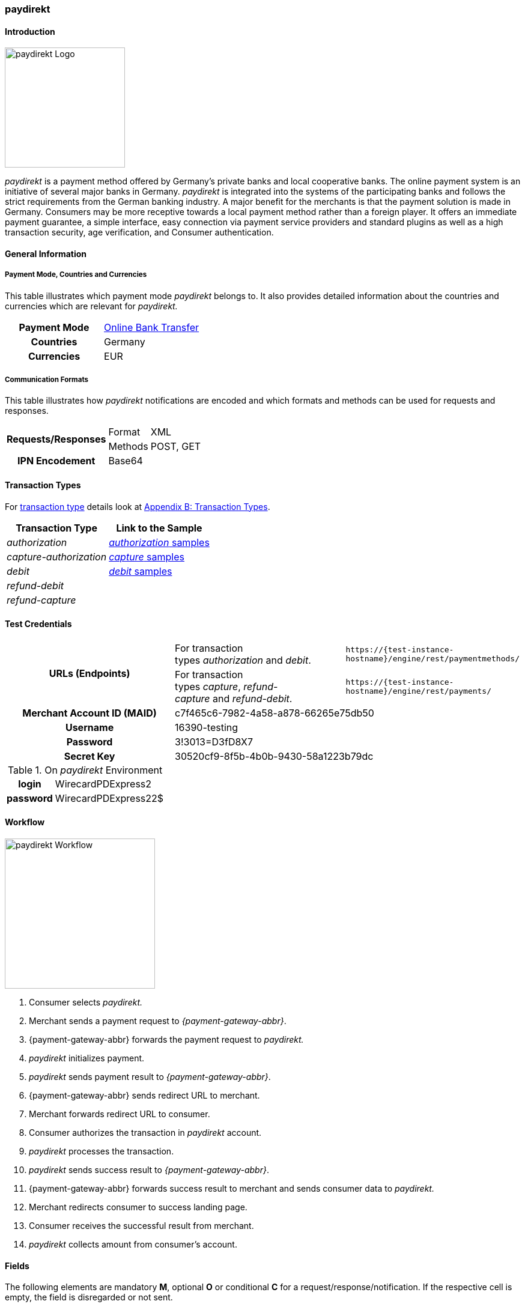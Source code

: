 [#paydirekt]
=== paydirekt

[#paydirekt_Introduction]
==== Introduction
[.clearfix]
--
[.right]
image::images/11-21-paydirekt/paydirekt-logo.png[paydirekt Logo,width=200]

_paydirekt_ is a payment method offered by Germany’s private banks and
local cooperative banks. The online payment system is an initiative of
several major banks in Germany. _paydirekt_ is integrated into the
systems of the participating banks and follows the strict requirements
from the German banking industry. A major benefit for the merchants is
that the payment solution is made in Germany. Consumers may be more
receptive towards a local payment method rather than a foreign player.
It offers an immediate payment guarantee, a simple interface, easy
connection via payment service providers and standard plugins as well as
a high transaction security, age verification, and Consumer
authentication.
--

[#paydirekt_GeneralInformation]
==== General Information

[#paydirekt_PaymentModeCountriesandCurrencies]
===== Payment Mode, Countries and Currencies 

This table illustrates which payment mode _paydirekt_ belongs to. It
also provides detailed information about the countries and currencies
which are relevant for _paydirekt._

[cols="h,"]
|===
| Payment Mode | <<PaymentMethods_PaymentMode_OnlineBankTransfer, Online Bank Transfer>>
| Countries    | Germany
| Currencies   | EUR
|===

[#paydirekt_CommunicationFormats]
===== Communication Formats

This table illustrates how _paydirekt_ notifications are encoded and
which formats and methods can be used for requests and responses.

[%autowidth]
|===
.2+h| Requests/Responses | Format   | XML
                         | Methods  | POST, GET
   h| IPN Encodement   2+| Base64
|===

[#paydirekt_TransactionTypes]
==== Transaction Types

For <<Glossary_TransactionType, transaction type>> details look
at <<AppendixB, Appendix B: Transaction Types>>.

[%autowidth]
|===
| Transaction Type      | Link to the Sample

| _authorization_         | <<paydirekt_Samples_authorization, _authorization_ samples>>
| _capture-authorization_ | <<paydirekt_Samples_capture, _capture_ samples>>
| _debit_                 | <<paydirekt_Samples_debit, _debit_ samples>>
| _refund-debit_          |
| _refund-capture_        |
|===

[#paydirekt_TestCredentials]
==== Test Credentials
|===
.2+h| URLs (Endpoints)             | For transaction types _authorization_ and _debit_.                      | ``\https://{test-instance-hostname}/engine/rest/paymentmethods/``
                                   | For transaction types _capture_, _refund-capture_ and _refund-debit_. | ``\https://{test-instance-hostname}/engine/rest/payments/``
   h| Merchant Account ID (MAID) 2+| c7f465c6-7982-4a58-a878-66265e75db50
   h| Username                   2+| 16390-testing
   h| Password                   2+| 3!3013=D3fD8X7
   h| Secret Key                 2+| 30520cf9-8f5b-4b0b-9430-58a1223b79dc
|===

[#paydirekt_AdditionalTestCredentials]
.On _paydirekt_ Environment

[%autowidth,cols="h,"]
|===
| login    | WirecardPDExpress2
| password | WirecardPDExpress22$
|===

[#paydirekt_Workflow]
==== Workflow

image::images/11-21-paydirekt/paydirekt-workflow.png[paydirekt Workflow,height=250]

. Consumer selects _paydirekt._
. Merchant sends a payment request to _{payment-gateway-abbr}_.
. {payment-gateway-abbr} forwards the payment request to _paydirekt._
. _paydirekt_ initializes payment.
. _paydirekt_ sends payment result to _{payment-gateway-abbr}_.
. {payment-gateway-abbr} sends redirect URL to merchant.
. Merchant forwards redirect URL to consumer.
. Consumer authorizes the transaction in _paydirekt_ account.
. _paydirekt_ processes the transaction.
. _paydirekt_ sends success result to _{payment-gateway-abbr}_.
. {payment-gateway-abbr} forwards success result to merchant and sends consumer data to _paydirekt._
. Merchant redirects consumer to success landing page.
. Consumer receives the successful result from merchant.
. _paydirekt_ collects amount from consumer's account.

//-

[#paydirekt_Fields]
==== Fields

The following elements are mandatory *M*, optional *O* or conditional
*C* for a request/response/notification. If the respective cell is
empty, the field is disregarded or not sent.

[#paydirekt_Fields_authorization]
===== _authorization_

[cols="10e,1,1,1,2,1,10a"]
|===
| Term                                     | Request  | Response | Notification  | Type         | Size | Description

| merchant-account-id                      | M        | M        | M             | String       | 36   | Unique identifier for a merchant account.
| transaction-id                           |          | M        | M             |              | 36   | The Transaction ID is the unique identifier for a transaction. It is generated by Wirecard.
| request-id                               | M        | M        | M             | String       | 36   | This is the identification number of the request. *It has to be unique for each request.*
| transaction-type                         | M        | M        | M             | String       | 22   | This is the type for a transaction. Must be ``authorization``.
| payment-methods/payment-method[@name]    | M        | M        | M             | String       | 9    | The name of the Payment Method is _paydirekt._ Must be _paydirekt._
| payment-methods/payment-method[@url]     |          | M        |               | String       |      | _paydirekt_ url  where the consumer is going to be redirected in order to confirm the payment.
| api-id                                   | O        | O        | M             | String       |      |
| requested-amount                         | M        | M        | M             | Decimal      | 7,2  | This is the amount of the transaction.
The amount of the decimal place is dependent of the currency. Minimum is 0.01. Maximum is 50000.
| requested-amount[@currency]              | M        | M        | M             | String       | 3    | _paydirekt_ supports *only EUR currency.* Must be ``EUR``.
| order-number                             | M        | M        | M             | String       | 20   | The order number from the merchant.
| order-items                              | O        | O        | O             | order-item[] |      | Basket items details
| order-items/order-item                   | O        | O        | O             | order-item   |      | Basket item detail
| order-items/order-item/name              | M        | M        | M             | String       | 256  | Basket item name. Mandatory for each instance of ``order-item``.
| order-items/order-item/quantity          | M        | M        | M             | Number       |      | Basket item quantity. Should be greater than zero. Mandatory for each instance of ``order-item``.
| order-items/order-item/amount            | M        | M        | M             | Decimal      | 12,3 | Basket item amount. Mandatory for each instance of ``order-item``.
| order-items/order-item/amount[@currency] | M        | M        | M             | String       | 3    | Basket item amount currency, must be ``EUR``.
| order-items/order-item/article-number    | O        | O        | O             | String       |      | Article number
| order-items/order-item/tax-rate          | O        | O        | O             | String       |      | Tax rate
| shipping                                 | M        | M        | M             | Shipping     |      | Shipping details


NOTE: Only mandatory for *non*-express payment! In case of express, shipping
data shall not be set.

| shipping/first-name                      | M        | M        | M             | String       | 32   | Consumer's first name
| shipping/last-name                       | M        | M        | M             | String       | 32   | Consumer's last name
| shipping/address                         | M        | M        | M             | Address      |      | Consumer's shipping address details
| shipping/address/street1                 | M        | M        | M             | String       | 70   | Consumer's shipping address street 1
| shipping/address/city                    | M        | M        | M             | String       | 32   | Consumer's shipping address city
| shipping/address/country                 | M        | M        | M             | String       | 3    | Consumer's shipping address country
| shipping/address/postal-code             | M        | M        | M             | String       | 16   | Consumer's shipping address zip code
| transaction-state                        |          | M        | M             | String       | 7    | Transaction result status. Should be ``success`` or ``cancel`` or ``failed``.
| Statuses/status[@code]                   |          | M        | M             | String       |      | Transaction status code, e.g. ``201.0000``.
| statuses/status[@description]            |          | M        | M             | String       |      | Transaction status description
| statuses/status[@severity]               |          | M        | M             | String       |      | Transaction status severity. Should be ``information`` for successful transactions, ``error`` for failed transactions.
| completion-time-stamp                    |          | M        | M             | Date time    |      | Timestamp of the transaction
|===

[#paydirekt_Fields_debit]
===== _debit_

[cols="10e,1,1,1,2,1,10a"]
|===
| Term                                     | Request  | Response | Notification  | Type         | Size | Description

| merchant-account-id                      | M        | M        | M             | String       | 36   | Unique identifier for a merchant account.
| transaction-id                           |          | M        | M             | String       | 36   | The Transaction ID is the unique identifier for a transaction. It is generated by Wirecard.
| request-id                               | M        | M        | M             | String       | 36   | This is the identification number of the request. *It has to be unique for each request.*
| transaction-type                         | M        | M        | M             | String       | 22   | This is the type for a transaction. Must be ``debit``.
| payment-methods/payment-method[@name]    | M        | M        | M             | String       | 9    | The name of the Payment Method is _paydirekt_. Must be ``paydirekt``.
| payment-methods/payment-method[@url]     |          | M        |               | String       |      | _paydirekt_ url  where the consumer is going to be redirected in order to confirm the payment.
| api-id                                   | O        | O        | M             | String       |      |
| requested-amount                         | M        | M        | M             | Decimal      | 7,2  | This is the amount of the transaction. The amount of the decimal place is dependent of the currency. Minimum is 0.01. Maximum is 50000.
| requested-amount[@currency]              | M        | M        | M             | String       | 3    | _paydirekt_ supports *only EUR currency.* Must be ``EUR``.
| order-number                             | M        | M        | M             | String       | 20   | The order number from the merchant.
| order-items                              | O        | O        | O             | order-item[] |      | Basket items details
| order-items/order-item                   | O        | O        | O             | order-item   |      | Basket item detail
| order-items/order-item/name              | M        | M        | M             | String       | 256  | Basket item name. Mandatory for each instance of ``order-item``.
| order-items/order-item/quantity          | M        | M        | M             | Number       |      | Basket item quantity. Should be greater than zero. Mandatory for each instance of ``order-item``.
| order-items/order-item/amount            | M        | M        | M             | Decimal      | 12,3 | Basket item amount. Mandatory for each instance of ``order-item``.
| order-items/order-item/amount[@currency] | M        | M        | M             | String       | 3    | Basket item amount currency, must be ``EUR``.
| order-items/order-item/article-number    | O        | O        | O             | String       |      | Article number
| order-items/order-item/tax-rate          | O        | O        | O             | String       |      | Tax rate
| shipping                                 | M        | M        | M             | Shipping     |      | Shipping details

NOTE: Only mandatory for *non*-express payment! In case of express, shipping data shall not be set.

| shipping/first-name                      | M        | M        | M             | String       | 32   | Consumer's first name
| shipping/last-name                       | M        | M        | M             | String       | 32   | Consumer's last name
| shipping/address                         | M        | M        | M             | Address      |      | Consumer's shipping address details
| shipping/address/street1                 | M        | M        | M             | String       | 70   | Consumer's shipping address street 1
| shipping/address/city                    | M        | M        | M             | String       | 32   | Consumer's shipping address city
| shipping/address/country                 | M        | M        | M             | String       | 3    | Consumer's shipping address country
| shipping/address/postal-code             | M        |          | M             | String       | 16   | Consumer's shipping address zip code
| transaction-state                        |          | M        | M             | String       | 7    | Transaction result status. Should be ``success`` or ``cancel`` or ``failed``.
| Statuses/status[@code]                   |          | M        | M             | String       |      | Transaction status code, e.g. ``201.0000``.
| statuses/status[@description]            |          | M        | M             | String       |      | Transaction status description
| statuses/status[@severity]               |          | M        | M             | String       |      | Transaction status severity. Should be ``information`` for successful transactions, ``error`` for failed transactions.
| completion-time-stamp                    |          | M        | M             |Date time     |      | Timestamp of the transaction
|===

[#paydirekt_Fields_captureAuthorization_refundCapture_refundDebit]
===== _capture-authorization & refund-capture & refund-debit_

[cols="10e,1,1,1,2,1,10a"]
|===
| Term                                     | Request  | Response | Notification  | Type         | Size | Description

| merchant-account-id                      | M        | M        | M             | String       | 36   | Unique identifier for a merchant account.
| transaction-id                           |          | M        | M             |              | 36   | The Transaction ID is the unique identifier for a transaction. It is generated by Wirecard.
| parent-transaction-id                    | M        | M        |               | String       | 36   | 
| request-id                               | M        | M        | M             | String       | 36   | This is the identification number of the request. *It has to be unique for each request.*
| transaction-type                         | M        | M        | M             | String       | 22   | This is the type for a transaction. Must be ``capture-authorization`` or ``refund-capture`` or ``refund-debit``.
| payment-methods/payment-method[@name]    | M        | M        | M             | String       | 9    | The name of the Payment Method is _paydirekt_. Must be ``paydirekt``.
| api-id                                   | O        | M        | M             | String       |      | 
| requested-amount                         | M        | M        | M             | Decimal      | 7,2  | This is the amount of the transaction.

The amount of the decimal place is dependent of the currency. Minimum is 0.01. Maximum is 50000.

| requested-amount[@currency]              | M        | M        | M             | String       | 3    | _paydirekt_ supports *only EUR currency.* Must be ``EUR``.
| order-number                             |          | M        | M             | String       | 20   | The order number from the merchant.
| order-items                              |          | O        | O             | order-item   |      | Basket items details. Present if exists for parent transaction.
| order-items/order-item                   |          | O        | O             | order-item   |      | Basket item detail. Present if exists for parent transaction.
| order-items/order-item/name              |          | M        | M             | String       | 256  | Basket item name. Mandatory for each instance of ``order-item``.
| order-items/order-item/quantity          |          | M        | M             | Number       |      | Basket item quantity. Should be greater than zero. Mandatory for each instance of ``order-item``.
| order-items/order-item/amount            |          | M        | M             | Decimal      | 12,3 | Basket item amount. Mandatory for each instance of ``order-item``.
| order-items/order-item/amount[@currency] |          | M        | M             | String       | 3    | Basket item amount currency, Must be ``EUR``.
| order-items/order-item/article-number    |          | O        | O             | String       |      | Article number
| order-items/order-item/tax-rate          |          | O        | O             | String       |      | Tax rate
| shipping                                 |          | M        | M             | Shipping     |      | Shipping details

NOTE: Only mandatory for *non*-express payment! In case of express, shipping data shall not be set.

| shipping/first-name                      |          | M        | M             | String       | 32   | Consumer's first name
| shipping/last-name                       |          | M        | M             | String       | 32   | Consumer's last name
| shipping/address                         |          | M        | M             | Address      |      | Consumer's shipping address details
| shipping/address/street1                 |          | M        | M             | String       | 70   | Consumer's shipping address street 1
| shipping/address/city                    |          | M        | M             | String       | 32   | Consumer's shipping address city
| shipping/address/country                 |          | M        | M             | String       | 3    | Consumer's shipping address country
| shipping/address/postal-code             |          | M        | M             | String       | 16   | Consumer's shipping address zip code
| transaction-state                        |          | M        | M             | String       | 7    | Transaction result status. Should be ``success`` or ``cancel`` or ``failed``.
| Statuses/status[@code]                   |          | M        | M             | String       |      | Transaction status code, e.g. ``201.0000``.
| statuses/status[@description]            |          | M        | M             | String       |      | Transaction status description
| statuses/status[@severity]               |          | M        | M             | String       |      | Transaction status severity. Should be ``information`` for successful transactions, ``error`` for failed transactions.
| completion-time-stamp                    |          | M        | M             | Date time    |      | Timestamp of the capture/refund transaction
| custom-fields/custom-field[@field-name='finalCapture'][@field-value]
                                           | O        | O        | O             | Boolean      |      | Final capture flag. If set to true the final capture will be created and no further capture will be possible.
|===

[#paydirekt_Features]
==== Features

[#paydirekt_ExpressCheckout]
===== EXPRESS Checkout

[#paydirekt_ExpressCheckout_TestCredentials]
====== Test Credentials

|===
h| URLs (Endpoints)             | For transaction types _authorization_ and _debit_.                     | ``\https://{test-instance-hostname}/engine/rest/paymentmethods/``
h| Merchant Account ID (MAID) 2+| 068793d9-3f5b-4028-89b8-00e26a8c540d
h| Merchant Account Name      2+| _paydirekt Express_ Test Merchant
h| Username                   2+| 16390-testing
h| Password                   2+| 3!3013=D3fD8X7
h| Secret Key                 2+| e39945d1-9f42-4f3e-b873-09201d7cc95e
|===

[#paydirekt_ExpressCheckout_AdditionalTestCredentials]
.On paydirekt Environment
[%autowidth, cols="h,"]
|===
| Login    | WirecardPDExpress2
| Password | WirecardPDExpress22$
|===

[#paydirekt_ExpressCheckout_Description]
====== Description

_paydirekt_ Express enables payments to be made, with the shipping
address being returned to the merchant. In this way, a purchase can be
made without consumers having to enter their address on the merchant
website or having to create a consumer account. To complete the payment
and conclusively confirm it, the execute link must be called up after
the consumer confirmation in the _paydirekt_ system. Here, the
consumer is typically redirected back to the shop and prompted to
confirm the merchant’s general terms & conditions of business.

[#paydirekt_ExpressCheckout_Configuration]
====== Configuration

WARNING: There is no special flag to mark "Express" Checkout, this depends on
merchant's configuration.

image::images/11-21-paydirekt/paydirekt-express-checkout-workflow.png[paydirekt Express Checkout Workflow]

[#paydirekt_ProcessFlow]
====== Process Flow

. Consumer: Clicks _EXPRESS Checkout_ Button in the Shop.
. Shop-System: Calls the checkout endpoint and submits all relevant
order data to _paydirekt._ +
_paydirekt:_ Returns the _approve_” link (_paydirekt_ payment page) in
the API Response.
. Shop-System: Redirects the Consumer to the approve link (_paydirekt_
payment page).
. Consumer: Logs into his _paydirekt_ account on the _paydirekt_
payment page.
. _paydirekt_: Calls the shop-system’s ``callbackUrlCheckDestinations``
endpoint (the shop-system must provide this callback) after the consumer
logs in and the shop-system provides all addresses available in the
consumer's _paydirekt_ account in that call. +
Shop-System: Uses the addresses submitted from _paydirekt_ and decides
which addresses are allowed as invoice and/or delivery address.
Furthermore the shop system needs to add the shipping options for each
address and return this in the answer to the callback call.
. _paydirekt_: Displays the default addresses on the payment
page (those addresses used most often by the consumer) along with the
shipping options (that _paydirekt_ received in step 5). +
. Consumer: Chooses one of the shipping addresses. Alternatively, the
consumer can choose any other address available in his/her _paydirekt_
account (they all have shipping options associated due to the callback).
The consumer may also add a new address. If the consumer adds a new
address, a callback is issued similar to step 5, sending the new address
to the merchant. Handling is the same as in step 5. +
_paydirekt_: While the consumer chooses a shipping option on the payment
page, Wirecard recalculates/updates the totalAmount in the shopping
cart.
. Consumer: Consumer clicks on the _Jetzt kaufen_ link on the payment
page.
. _paydirekt_: Redirects the user back to the shop (using the provided
redirect URLS) depending on the status of the Directsale/Order
actions.
. Shop-System: Queries (GET) the checkout. The checkout now contains
the addresses the consumer selected along with the shipping options. The
shop-system now has all relevant data.
. Shop-System: Shows the _Final Order_ screen and _Order Confirmation_
button (along with the data from step 10).
. Consumer: Clicks the _Order Confirmation_ button
. Shop-System: Internally flags/stores the order as _confirmed_ AND
sends the execute request to _paydirekt_ (for initiating all payment
processes = getting the money). +
_paydirekt_: Will return the status of the execute call.
. Shop-System: Depending on the Status of Step 13:
.. Show the “thank you page” and stores the payment information to the
order. Or
.. In case of an error, most likely presents the consumer with a page
to choose a different payment method.

//-

See <<paydirekt_Samples_ExpressCheckout_debit, XML Request Debit (Express Checkout)>> for a sample.

[#paydirekt_Samples]
==== Samples

Go to <<GeneralPlatformFeatures_IPN_NotificationExamples, Notification Examples>>, if you want to see corresponding notification samples.

[#paydirekt_Samples_authorization]
===== _authorization_

.XML Request Authorization (Successful)
[source,xml]
----
<?xml version="1.0" encoding="utf-8" standalone="yes"?>
<payment xmlns="http://www.elastic-payments.com/schema/payment">
    <merchant-account-id>c7f465c6-7982-4a58-a878-66265e75db50</merchant-account-id>
    <request-id>{{$guid}}</request-id>
    <transaction-type>authorization</transaction-type>
    <payment-methods>
        <payment-method name="paydirekt" />
    </payment-methods>
    <requested-amount currency="EUR">5.00</requested-amount>
    <order-number>180606120514730</order-number>
    <shipping>
        <first-name>John</first-name>
        <last-name>Doe</last-name>
        <address>
            <street1>Mullerstrase 16</street1>
            <city>Berlin</city>
            <postal-code>00010</postal-code>
            <country>DE</country>
        </address>
    </shipping>
 </payment>
----

.XML Response Authorization (Successful)
[source,xml]
----
<?xml version="1.0" encoding="utf-8" standalone="yes"?>
<payment xmlns="http://www.elastic-payments.com/schema/payment" xmlns:ns2="http://www.elastic-payments.com/schema/epa/transaction">
    <merchant-account-id>c7f465c6-7982-4a58-a878-66265e75db50</merchant-account-id>
    <transaction-id>219166b2-d71d-4f05-b332-d87720929007</transaction-id>
    <request-id>c274df92-81a7-47e4-a1ee-7a6cc4285584</request-id>
    <transaction-type>authorization</transaction-type>
    <transaction-state>success</transaction-state>
    <completion-time-stamp>2018-06-06T10:05:15.000Z</completion-time-stamp>
    <statuses>
        <status code="201.0000" description="The resource was successfully created." severity="information" />
    </statuses>
    <requested-amount currency="EUR">5.00</requested-amount>
    <shipping>
        <first-name>John</first-name>
        <last-name>Doe</last-name>
        <address>
            <street1>Mullerstrase 16</street1>
            <city>Berlin</city>
            <country>DE</country>
            <postal-code>00010</postal-code>
        </address>
    </shipping>
    <order-number>180606120514730</order-number>
    <payment-methods>
        <payment-method url="https://sandbox.paydirekt.de/checkout/#/checkout/c092a6a6-c130-4fab-930c-c6a07eab66c9" name="paydirekt" />
    </payment-methods>
</payment>
----

NOTE: In the following failure samples the failure is caused by a difference
between requested amount and the total amount of the merchandise in the
cart. 

.XML Request Authorization (Failed)
[source,xml]
----
<?xml version="1.0" encoding="utf-8" standalone="yes"?>
<payment xmlns="http://www.elastic-payments.com/schema/payment">
    <merchant-account-id>c7f465c6-7982-4a58-a878-66265e75db50</merchant-account-id>
    <request-id>{{$guid}}</request-id>
    <transaction-type>authorization</transaction-type>
    <payment-methods>
        <payment-method name="paydirekt" />
    </payment-methods>
    <requested-amount currency="EUR">250.60</requested-amount>
    <order-number>180606130133148</order-number>
    <order-items>
        <order-item>
            <name>Bobbycar</name>
            <article-number>800001303</article-number>
            <amount currency="EUR">25.99</amount>
            <quantity>3</quantity>
        </order-item>
        <order-item>
            <name>John</name>
            <article-number>800001304</article-number>
            <amount currency="EUR">22.03</amount>
            <quantity>1</quantity>
        </order-item>
    </order-items>
    <shipping>
        <first-name>Jane</first-name>
        <last-name>Doe</last-name>
        <address>
            <street1>Packstation 999</street1>
            <city>Schwaig</city>
            <postal-code>90402</postal-code>
            <country>DE</country>
        </address>
    </shipping>
</payment>
----

.XML Response Authorization (Failed)
[source,xml]
----
<?xml version="1.0" encoding="utf-8" standalone="yes"?>
<payment xmlns="http://www.elastic-payments.com/schema/payment" xmlns:ns2="http://www.elastic-payments.com/schema/epa/transaction">
    <merchant-account-id>c7f465c6-7982-4a58-a878-66265e75db50</merchant-account-id>
    <transaction-id>d825ccbf-d58b-4790-8c3a-09718545bf0f</transaction-id>
    <request-id>9383db6a-7d3a-40ae-a541-6297362a301c</request-id>
    <transaction-type>authorization</transaction-type>
    <transaction-state>failed</transaction-state>
    <completion-time-stamp>2018-06-06T11:01:33.000Z</completion-time-stamp>
    <statuses>
        <status code="400.1186" description="Order items overall amount is different to requested amount. Please check your input and try again." severity="error" />
    </statuses>
    <requested-amount currency="EUR">250.60</requested-amount>
    <shipping>
        <first-name>Jane</first-name>
        <last-name>Doe</last-name>
        <address>
            <street1>Packstation 999</street1>
            <city>Schwaig</city>
            <country>DE</country>
            <postal-code>90402</postal-code>
        </address>
    </shipping>
    <order-number>180606130133148</order-number>
    <order-items>
        <order-item>
            <name>Bobbycar</name>
            <article-number>800001303</article-number>
            <amount currency="EUR">25.99</amount>
            <quantity>3</quantity>
        </order-item>
        <order-item>
            <name>John</name>
            <article-number>800001304</article-number>
            <amount currency="EUR">22.03</amount>
            <quantity>1</quantity>
        </order-item>
    </order-items>
    <payment-methods>
      <payment-method name="paydirekt" />
    </payment-methods>
</payment>
----

[#paydirekt_Samples_capture]
===== _capture_

.XML Request Capture-Authorization (Successful)
[source,xml]
----
<?xml version="1.0" encoding="utf-8" standalone="yes"?>
<payment xmlns="http://www.elastic-payments.com/schema/payment">
    <merchant-account-id>c7f465c6-7982-4a58-a878-66265e75db50</merchant-account-id>
    <request-id>{{$guid}}</request-id>
    <transaction-type>capture-authorization</transaction-type>
    <parent-transaction-id>784e748d-2a21-4212-9ab2-a82183b1cbdb</parent-transaction-id>
    <payment-methods>
        <payment-method name="paydirekt" />
    </payment-methods>
    <requested-amount currency="EUR">5.0</requested-amount>
    <custom-fields>
        <custom-field field-name="finalCapture" field-value="false" />
    </custom-fields>
</payment>
----

.XML Response Capture-Authorization (Successful)
[source,xml]
----
<?xml version="1.0" encoding="utf-8" standalone="yes"?>
<payment xmlns="http://www.elastic-payments.com/schema/payment" xmlns:ns2="http://www.elastic-payments.com/schema/epa/transaction" self="https://{test-instance-hostname}:443/engine/rest/merchants/c7f465c6-7982-4a58-a878-66265e75db50/payments/116ccd3b-bd76-4925-a3db-c85ec8be98bd">
    <merchant-account-id ref="https://{test-instance-hostname}:443/engine/rest/config/merchants/c7f465c6-7982-4a58-a878-66265e75db50">c7f465c6-7982-4a58-a878-66265e75db50</merchant-account-id>
    <transaction-id>116ccd3b-bd76-4925-a3db-c85ec8be98bd</transaction-id>
    <request-id>4884632c-d5ba-4315-b639-6ed58eceae0c</request-id>
    <transaction-type>capture-authorization</transaction-type>
    <transaction-state>success</transaction-state>
    <completion-time-stamp>2018-06-06T10:14:19.000Z</completion-time-stamp>
    <statuses>
        <status code="201.0000" description="paydirekt:The resource was successfully created." severity="information" />
    </statuses>
    <requested-amount currency="EUR">5.0</requested-amount>
    <parent-transaction-id>784e748d-2a21-4212-9ab2-a82183b1cbdb</parent-transaction-id>
    <shipping>
        <first-name>John</first-name>
        <last-name>Doe</last-name>
        <address>
            <street1>Mullerstrase 16</street1>
            <city>Berlin</city>
            <country>DE</country>
            <postal-code>00010</postal-code>
        </address>
    </shipping>
    <order-number>180606120514730</order-number>
    <custom-fields>
        <custom-field field-name="finalCapture" field-value="false"></custom-field>
    </custom-fields>
    <payment-methods>
        <payment-method name="paydirekt" />
    </payment-methods>
    <parent-transaction-amount currency="EUR">5.000000</parent-transaction-amount>
    <api-id>elastic-api</api-id>
</payment>
----

.XML Request Capture-Authorization (Failed)
[source,xml]
----
<?xml version="1.0" encoding="utf-8" standalone="yes"?>
<payment xmlns="http://www.elastic-payments.com/schema/payment">
    <merchant-account-id>c7f465c6-7982-4a58-a878-66265e75db50</merchant-account-id>
    <request-id>{{$guid}}</request-id>
    <transaction-type>capture-authorization</transaction-type>
    <parent-transaction-id>784e748d-2a21-4212-9ab2-a82183b1cbdb</parent-transaction-id>
    <payment-methods>
        <payment-method name="paydirekt" />
    </payment-methods>
    <requested-amount currency="EUR">100.00</requested-amount>    <notifications>
           <custom-fields>
    <custom-field field-name="finalCapture" field-value="false" />
    </custom-fields>
</payment>
----

.XML Response Capture-Authorization (Failed)
[source,xml]
----
<?xml version="1.0" encoding="utf-8" standalone="yes"?>
<payment xmlns="http://www.elastic-payments.com/schema/payment" xmlns:ns2="http://www.elastic-payments.com/schema/epa/transaction" self="https://{test-instance-hostname}:443/engine/rest/merchants/c7f465c6-7982-4a58-a878-66265e75db50/payments/efd3b24b-5b24-4822-9af6-0657915a044d">
    <merchant-account-id ref="https://{test-instance-hostname}:443/engine/rest/config/merchants/c7f465c6-7982-4a58-a878-66265e75db50">c7f465c6-7982-4a58-a878-66265e75db50</merchant-account-id>
    <transaction-id>efd3b24b-5b24-4822-9af6-0657915a044d</transaction-id>
    <request-id>5f8bf8a6-2fd9-4afc-9f75-2b93d05396e5</request-id>
    <transaction-type>capture-authorization</transaction-type>
    <transaction-state>failed</transaction-state>
    <completion-time-stamp>2018-06-06T10:12:44.000Z</completion-time-stamp>
    <statuses>
        <status code="400.1027" description="The Requested Amount exceeds the Parent Transaction Amount. Please check your input and try again." severity="error" />
    </statuses>
    <requested-amount currency="EUR">100.00</requested-amount>
    <parent-transaction-id>784e748d-2a21-4212-9ab2-a82183b1cbdb</parent-transaction-id>
    <shipping>
        <first-name>John</first-name>
        <last-name>Doe</last-name>
        <address>
            <street1>Mullerstrase 16</street1>
            <city>Berlin</city>
            <country>DE</country>
            <postal-code>00010</postal-code>
        </address>
    </shipping>
    <order-number>180606120514730</order-number>
    <custom-fields>
        <custom-field field-name="finalCapture" field-value="false"></custom-field>
    </custom-fields>
    <payment-methods>
        <payment-method name="paydirekt" />
    </payment-methods>
    <parent-transaction-amount currency="EUR">5.000000</parent-transaction-amount>
    <api-id>elastic-api</api-id>
</payment>
----

.XML Request Refund-Capture (Failed)
[source,xml]
----
<?xml version="1.0" encoding="utf-8" standalone="yes"?>
<payment xmlns="http://www.elastic-payments.com/schema/payment">
    <merchant-account-id>c7f465c6-7982-4a58-a878-66265e75db50</merchant-account-id>
    <request-id>{{$guid}}</request-id>
    <transaction-type>refund-capture</transaction-type>
    <payment-methods>
        <payment-method name="paydirekt" />
    </payment-methods>
    <requested-amount currency="EUR">250.60</requested-amount>
    <parent-transaction-id>fb02f827-171a-4094-88c9-3f40a889c848</parent-transaction-id>
</payment>
----

.XML Response Refund-Capture (Failed)
[source,xml]
----
<?xml version="1.0" encoding="utf-8" standalone="yes"?>
<payment xmlns="http://www.elastic-payments.com/schema/payment" xmlns:ns2="http://www.elastic-payments.com/schema/epa/transaction" self="https://{test-instance-hostname}:443/engine/rest/merchants/c7f465c6-7982-4a58-a878-66265e75db50/payments/ca0a101d-cc1b-4ee9-be89-87ccfcd26185">
    <merchant-account-id ref="https://{test-instance-hostname}:443/engine/rest/config/merchants/c7f465c6-7982-4a58-a878-66265e75db50">c7f465c6-7982-4a58-a878-66265e75db50</merchant-account-id>
    <transaction-id>ca0a101d-cc1b-4ee9-be89-87ccfcd26185</transaction-id>
    <request-id>1f6f5f11-562b-4db1-8ec3-1e5e37ab4ff0</request-id>
    <transaction-type>refund-capture</transaction-type>
    <transaction-state>failed</transaction-state>
    <completion-time-stamp>2018-06-06T10:59:47.000Z</completion-time-stamp>
    <statuses>
        <status code="400.1027" description="The Requested Amount exceeds the Parent Transaction Amount. Please check your input and try again." severity="error" />
    </statuses>
    <requested-amount currency="EUR">250.60</requested-amount>
    <parent-transaction-id>fb02f827-171a-4094-88c9-3f40a889c848</parent-transaction-id>
    <shipping>
        <first-name>John</first-name>
        <last-name>Doe</last-name>
        <address>
            <street1>Mullerstrase 16</street1>
            <city>Berlin</city>
            <country>DE</country>
            <postal-code>00010</postal-code>
        </address>
    </shipping>
    <order-number>180606123534060</order-number>
    <custom-fields>
        <custom-field field-name="finalCapture" field-value="false" />
    </custom-fields>
    <payment-methods>
        <payment-method name="paydirekt" />
    </payment-methods>
    <parent-transaction-amount currency="EUR">5.000000</parent-transaction-amount>
    <api-id>elastic-api</api-id>
</payment>
----

[#paydirekt_Samples_debit]
===== _debit_

.XML Request Debit (Successful)
[source,xml]
----
<?xml version="1.0" encoding="utf-8" standalone="yes"?>
<payment xmlns="http://www.elastic-payments.com/schema/payment">
    <merchant-account-id>c7f465c6-7982-4a58-a878-66265e75db50</merchant-account-id>
    <request-id>{{$guid}}</request-id>
    <transaction-type>debit</transaction-type>
    <payment-methods>
        <payment-method name="paydirekt" />
    </payment-methods>
    <requested-amount currency="EUR">5.00</requested-amount>
    <order-number>180606130313945</order-number>
    <shipping>
        <first-name>John</first-name>
        <last-name>Doe</last-name>
        <address>
            <street1>Mullerstrase 16</street1>
            <city>Berlin</city>
            <postal-code>00010</postal-code>
            <country>DE</country>
        </address>
    </shipping>
</payment>
----

.XML Response Debit (Successful)
[source,xml]
----
<?xml version="1.0" encoding="utf-8" standalone="yes"?>
<payment xmlns="http://www.elastic-payments.com/schema/payment" xmlns:ns2="http://www.elastic-payments.com/schema/epa/transaction">
    <merchant-account-id>c7f465c6-7982-4a58-a878-66265e75db50</merchant-account-id>
    <transaction-id>36309bca-edcb-4164-a15f-d7a0707b7d58</transaction-id>
    <request-id>c22b861d-4773-4ab2-9502-6b108e93a0d9</request-id>
    <transaction-type>debit</transaction-type>
    <transaction-state>success</transaction-state>
    <completion-time-stamp>2018-06-06T11:03:14.000Z</completion-time-stamp>
    <statuses>
        <status code="201.0000" description="The resource was successfully created." severity="information" />
    </statuses>
    <requested-amount currency="EUR">5.00</requested-amount>
    <shipping>
        <first-name>John</first-name>
        <last-name>Doe</last-name>
        <address>
            <street1>Mullerstrase 16</street1>
            <city>Berlin</city>
            <country>DE</country>
            <postal-code>00010</postal-code>
        </address>
    </shipping>
    <order-number>180606130313945</order-number>
    <payment-methods>
        <payment-method url="https://sandbox.paydirekt.de/checkout/#/checkout/ec40032d-d7f1-4922-947f-07e6c60f74dc" name="paydirekt" />
    </payment-methods>
</payment>
----

[#paydirekt_Samples_ExpressCheckout_debit]
===== _debit_ EXPRESS Checkout

.XML Request Debit (Express Checkout)
[source,xml]
----
<?xml version="1.0" encoding="utf-8"?>
<payment xmlns="http://www.elastic-payments.com/schema/payment">
    <merchant-account-id>068793d9-3f5b-4028-89b8-00e26a8c540d</merchant-account-id>
    <request-id>{{$guid}}</request-id>
    <transaction-type>debit</transaction-type>
    <payment-methods>
        <payment-method name="paydirekt" />
    </payment-methods>
    <requested-amount currency="EUR">10.00</requested-amount>
    <order-number>180618135629929</order-number>
    <order-items>
        <order-item>
            <name>Bobbycar</name>
            <article-number>800001303</article-number>
            <amount currency="EUR">2.50</amount>
            <quantity>3</quantity>
        </order-item>
        <order-item>
            <name>Helmet</name>
            <amount currency="EUR">2.50</amount>
            <quantity>1</quantity>
        </order-item>
    </order-items>
</payment>
----

.XML Response Debit (Express Checkout)
[source,xml]
----
 <?xml version="1.0" encoding="utf-8" standalone="yes"?>
<payment xmlns="http://www.elastic-payments.com/schema/payment" xmlns:ns2="http://www.elastic-payments.com/schema/epa/transaction">
    <merchant-account-id>068793d9-3f5b-4028-89b8-00e26a8c540d</merchant-account-id>
    <transaction-id>a40a0951-9245-4046-9500-8b4cca1bb865</transaction-id>
    <request-id>a8707525-088d-4cbd-ab14-a7990188796a</request-id>
    <transaction-type>debit</transaction-type>
    <transaction-state>success</transaction-state>
    <completion-time-stamp>2018-06-18T11:56:30.000Z</completion-time-stamp>
    <statuses>
        <status code="201.0000" description="The resource was successfully created." severity="information" />
    </statuses>
    <requested-amount currency="EUR">10.00</requested-amount>
    <order-number>180618135629929</order-number>
    <order-items>
        <order-item>
            <name>Bobbycar</name>
            <article-number>800001303</article-number>
            <amount currency="EUR">2.50</amount>
            <quantity>3</quantity>
        </order-item>
        <order-item>
            <name>Helmet</name>
            <amount currency="EUR">2.50</amount>
            <quantity>1</quantity>
        </order-item>
    </order-items>
    <payment-methods>
        <payment-method url="https://sandbox.paydirekt.de/checkout/#/checkout/c615db87-a8e4-4c79-82f8-9e807cc3df2f" name="paydirekt" />
    </payment-methods>
</payment>
----

NOTE: An Express Checkout request is a regular request (e.g. a regular
<<paydirekt_Samples_debit, debit>>) which
does *not* include the shipping element or account-holder element. The
payment response is a normal response with an 'approve' link.

[NOTE]
====
The information about the express checkout transaction is available in
the response as soon as the consumer

. has chosen the shipping/billing addresses.
. has finalized the payment.
. has clicked on the 'approve' link

//-
====
